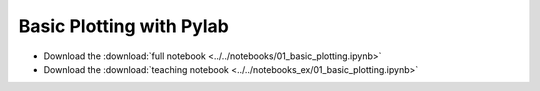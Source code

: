 Basic Plotting with Pylab
=========================

- Download the :download:`full notebook <../../notebooks/01_basic_plotting.ipynb>`
- Download the :download:`teaching notebook <../../notebooks_ex/01_basic_plotting.ipynb>`

.. notebook:: ../../notebooks/01_basic_plotting.ipynb

